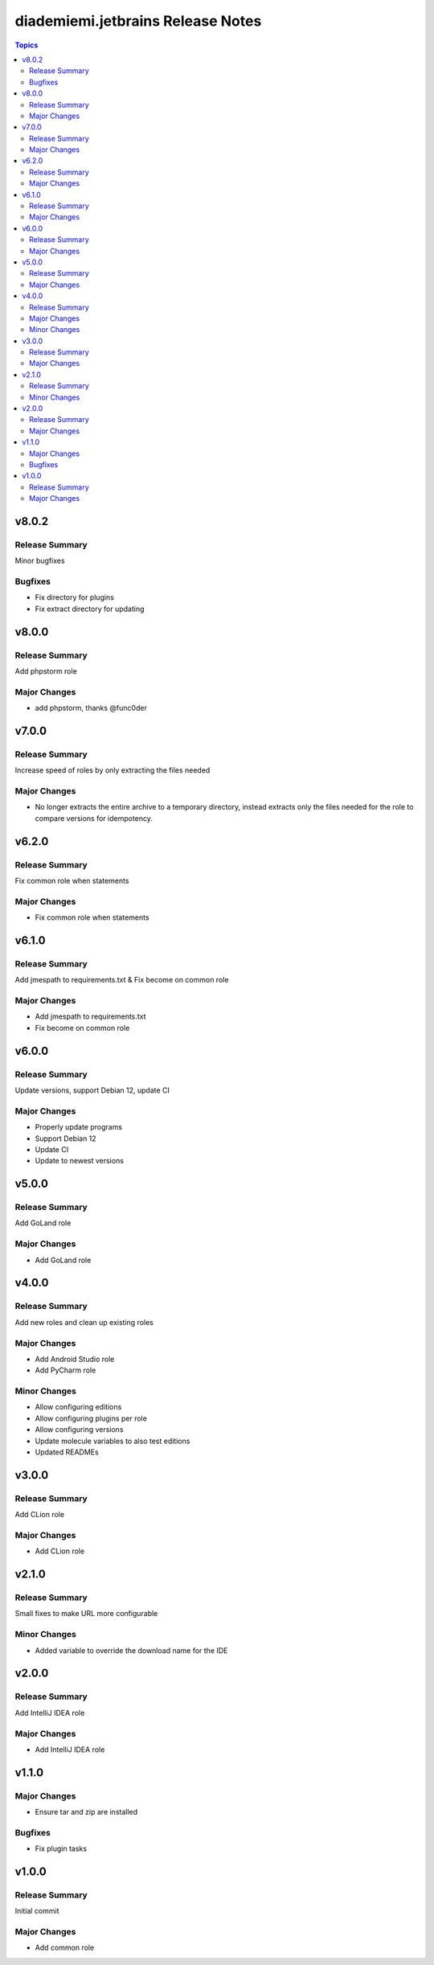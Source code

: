 ==================================
diademiemi.jetbrains Release Notes
==================================

.. contents:: Topics


v8.0.2
======

Release Summary
---------------

Minor bugfixes

Bugfixes
--------

- Fix directory for plugins
- Fix extract directory for updating

v8.0.0
======

Release Summary
---------------

Add phpstorm role

Major Changes
-------------

- add phpstorm, thanks @func0der

v7.0.0
======

Release Summary
---------------

Increase speed of roles by only extracting the files needed

Major Changes
-------------

- No longer extracts the entire archive to a temporary directory, instead extracts only the files needed for the role to compare versions for idempotency.

v6.2.0
======

Release Summary
---------------

Fix common role when statements

Major Changes
-------------

- Fix common role when statements

v6.1.0
======

Release Summary
---------------

Add jmespath to requirements.txt & Fix become on common role

Major Changes
-------------

- Add jmespath to requirements.txt
- Fix become on common role

v6.0.0
======

Release Summary
---------------

Update versions, support Debian 12, update CI

Major Changes
-------------

- Properly update programs
- Support Debian 12
- Update CI
- Update to newest versions

v5.0.0
======

Release Summary
---------------

Add GoLand role

Major Changes
-------------

- Add GoLand role

v4.0.0
======

Release Summary
---------------

Add new roles and clean up existing roles

Major Changes
-------------

- Add Android Studio role
- Add PyCharm role

Minor Changes
-------------

- Allow configuring editions
- Allow configuring plugins per role
- Allow configuring versions
- Update molecule variables to also test editions
- Updated READMEs

v3.0.0
======

Release Summary
---------------

Add CLion role

Major Changes
-------------

- Add CLion role

v2.1.0
======

Release Summary
---------------

Small fixes to make URL more configurable

Minor Changes
-------------

- Added variable to override the download name for the IDE

v2.0.0
======

Release Summary
---------------

Add IntelliJ IDEA role

Major Changes
-------------

- Add IntelliJ IDEA role

v1.1.0
======

Major Changes
-------------

- Ensure tar and zip are installed

Bugfixes
--------

- Fix plugin tasks

v1.0.0
======

Release Summary
---------------

Initial commit

Major Changes
-------------

- Add common role
